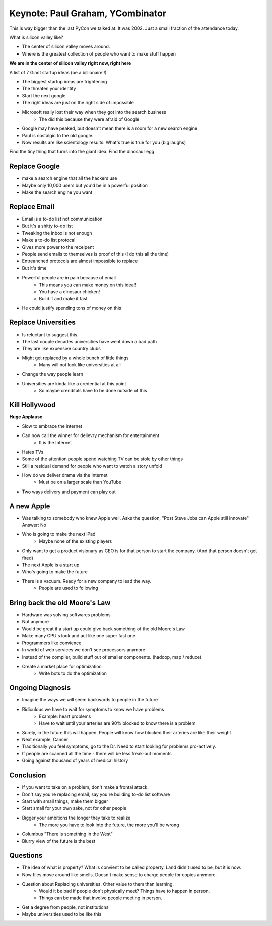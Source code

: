 Keynote: Paul Graham, YCombinator
=================================

This is way bigger than the last PyCon we talked at.  It was 2002.  Just a small fraction of the attendance today.

What is silicon valley like?

* The center of silicon valley moves around.
* Where is the greatest collection of people who want to make stuff happen

**We are in the center of silicon valley right now, right here**

A list of 7 Giant startup ideas (be a billionaire!!)

* The biggest startup ideas are frightening
* The threaten your identity
* Start the next google
* The right ideas are just on the right side of impossible
* Microsoft really lost their way when they got into the search business
    * The did this because they were afraid of Google
* Google may have peaked, but doesn't mean there is a room for a new search engine
* Paul is nostalgic to the old google.
* Now results are like scientology results. What's true is true for you (big laughs)

Find the tiny thing that turns into the giant idea.  Find the dinosaur egg.

Replace Google
++++++++++++++

* make a search engine that all the hackers use
* Maybe only 10,000 users but you'd be in a powerful position
* Make the search engine you want

Replace Email
+++++++++++++

* Email is a to-do list not communication
* But it's a shitty to-do list
* Tweaking the inbox is not enough
* Make a to-do list protocal
* Gives more power to the receipent
* People send emails to themselves is proof of this (I do this all the time)
* Entreanched protocols are almost impossible to replace
* But it's time
* Powerful people are in pain because of email
    * This means you can make money on this idea!!
    * You have a dinosaur chicken!
    * Build it and make it fast
* He could justify spending tons of money on this

Replace Universities
++++++++++++++++++++

* Is reluctant to suggest this.
* The last couple decades universities have went down a bad path
* They are like expensive country clubs
* Might get replaced by a whole bunch of little things
    * Many will not look like universities at all
* Change the way people learn
* Universities are kinda like a credential at this point
    * So maybe crenditals have to be done outside of this

Kill Hollywood
++++++++++++++

**Huge Applause**

* Slow to embrace the internet
* Can now call the winner for delievry mechanism for entertainment
    * It is the Internet
* Hates TVs
* Some of the attention people spend watching TV can be stole by other things
* Still a residual demand for people who want to watch a story unfold
* How do we deliver drama via the Internet
    * Must be on a larger scale than YouTube
* Two ways delivery and payment can play out

A new Apple
+++++++++++

* Was talking to somebody who knew Apple well.  Asks the question, "Post Steve Jobs can Apple still innovate"  Answer: No
* Who is going to make the next iPad
    * Maybe none of the existing players
* Only want to get a product visionary as CEO is for that person to start the company.  (And that person doesn't get fired)
* The next Apple is a start up
* Who's going to make the future
* There is a vacuum.  Ready for a new company to lead the way.
    * People are used to following

Bring back the old Moore's Law
++++++++++++++++++++++++++++++

* Hardware was solving softwares problems
* Not anymore
* Would be great if a start up could give back something of the old Moore's Law
* Make many CPU's look and act like one super fast one
* Programmers like convience
* In world of web services we don't see processors anymore
* Instead of the compiler, build stuff out of smaller components. (hadoop, map / reduce)
* Create a market place for optimization
    * Write bots to do the optimization

Ongoing Diagnosis
+++++++++++++++++

* Imagine the ways we will seem backwards to people in the future
* Ridiculous we have to wait for symptoms to know we have problems
    * Example: heart problems
    * Have to wait until your arteries are 90% blocked to know there is a problem
* Surely, in the future this will happen.  People will know how blocked their arteries are like their weight
* Next example, Cancer
* Traditionally you feel symptoms, go to the Dr.  Need to start looking for problems pro-actively. 
* If people are scanned all the time - there will be less freak-out moments
* Going against thousand of years of medical history

Conclusion
+++++++++++

* If you want to take on a problem, don't make a frontal attack.  
* Don't say you're replacing email, say you're building to-do list software
* Start with small things, make them bigger
* Start small for your own sake, not for other people
* Bigger your ambitions the longer they take to realize
    * The more you have to look into the future, the more you'll be wrong
* Columbus "There is something in the West"
* Blurry view of the future is the best

Questions
+++++++++

* The idea of what is property?  What is convient to be called property.  Land didn't used to be, but it is now.
* Now files move around like smells.  Doesn't make sense to charge people for copies anymore.
* Question about Replacing universities.  Other value to them than learning.
    * Would it be bad if people don't physically meet?  Things have to happen in person.
    * Things can be made that involve people meeting in person.
* Get a degree from people, not institutions
* Maybe universities used to be like this

